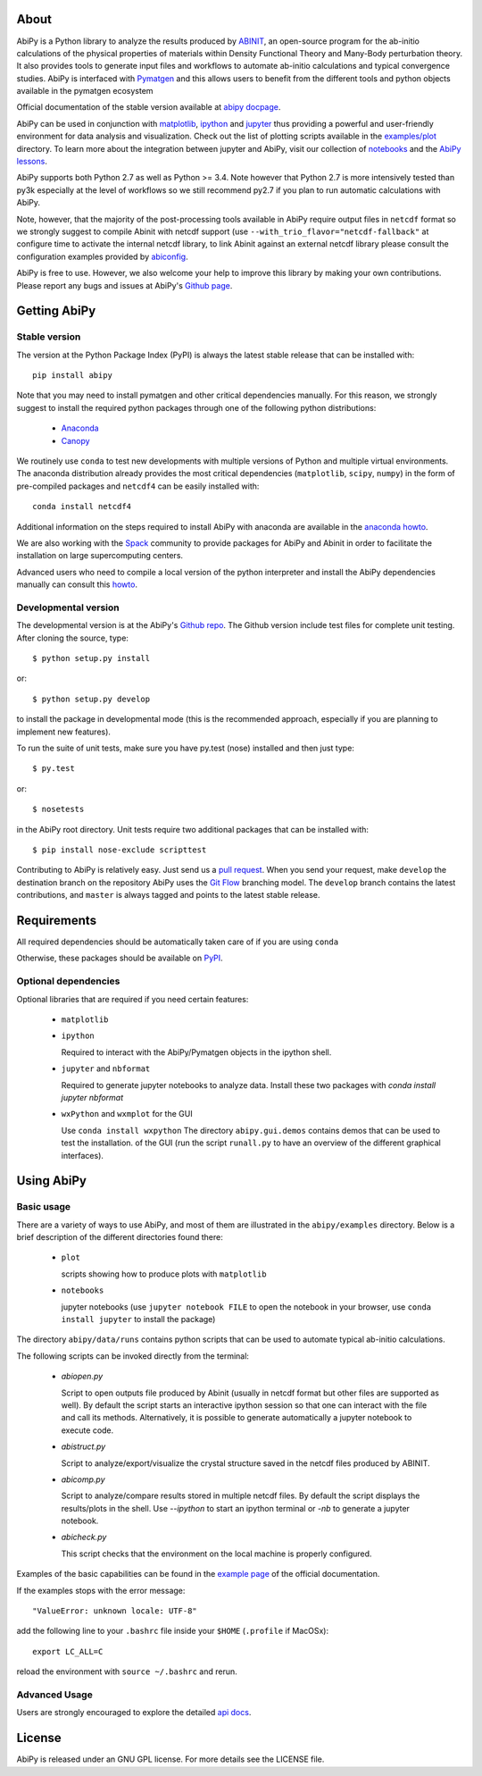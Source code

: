 .. :Repository: https://github.com/abinit/abipy
.. :Author: Matteo Giantomassi (http://github.com/abinit)

.. image:: https://pypip.in/v/abipy/badge.png
        :target: https://pypi.python.org/pypi/abipy

.. image:: https://img.shields.io/travis/gmatteo/abipy/master.svg
        :target: https://travis-ci.org/gmatteo/abipy

.. image:: https://img.shields.io/badge/license-GPL-blue.svg


About
=====

AbiPy is a Python library to analyze the results produced by `ABINIT <http://www.abinit.org>`_,
an open-source program for the ab-initio calculations of the physical properties of materials
within Density Functional Theory and Many-Body perturbation theory.
It also provides tools to generate input files and workflows to automate
ab-initio calculations and typical convergence studies.
AbiPy is interfaced with `Pymatgen <http://www.pymatgen.org>`_ and this allows users to
benefit from the different tools and python objects available in the pymatgen ecosystem





Official documentation of the stable version available at `abipy docpage`_.

AbiPy can be used in conjunction with `matplotlib <http://matplotlib.org>`_,
`ipython <https://ipython.org/index.html>`_ and `jupyter <http://jupyter.org/>`_
thus providing a powerful and user-friendly environment for data analysis and visualization.
Check out the list of plotting scripts available in the
`examples/plot <http://pythonhosted.org/abipy/examples/plot/index.html>`_ directory.
To learn more about the integration between jupyter and AbiPy, visit our collection of `notebooks
<http://nbviewer.ipython.org/github/abinit/abipy/blob/master/abipy/examples/notebooks/index.ipynb>`_
and the
`AbiPy lessons <http://nbviewer.ipython.org/github/abinit/abipy/blob/master/abipy/examples/notebooks/lessons/index.ipynb>`_.

AbiPy supports both Python 2.7 as well as Python >= 3.4.
Note however that Python 2.7 is more intensively tested than py3k especially at the level of workflows
so we still recommend py2.7 if you plan to run automatic calculations with AbiPy.

Note, however, that the majority of the post-processing tools available in AbiPy require output files in
``netcdf`` format so we strongly suggest to compile Abinit with netcdf support
(use ``--with_trio_flavor="netcdf-fallback"`` at configure time to activate the internal netcdf library,
to link Abinit against an external netcdf library please consult the configuration examples
provided by `abiconfig <https://github.com/abinit/abiconfig>`_.

AbiPy is free to use. However, we also welcome your help to improve this library by making your own contributions.
Please report any bugs and issues at AbiPy's `Github page <https://github.com/abinit/abipy>`_.

Getting AbiPy
=============

Stable version
--------------

The version at the Python Package Index (PyPI) is always the latest stable release
that can be installed with::

    pip install abipy

Note that you may need to install pymatgen and other critical dependencies manually.
For this reason, we strongly suggest to install the required python packages through one
of the following python distributions:

  * `Anaconda <https://continuum.io/downloads>`_

  * `Canopy <https://www.enthought.com/products/canopy>`_

We routinely use ``conda`` to test new developments with multiple versions of Python and multiple virtual environments.
The anaconda distribution already provides the most critical dependencies (``matplotlib``, ``scipy``, ``numpy``)
in the form of pre-compiled packages and ``netcdf4`` can be easily installed with::

    conda install netcdf4

Additional information on the steps required to install AbiPy with anaconda are available
in the `anaconda howto <http://pythonhosted.org/abipy/users/howto_anaconda.html>`_.

We are also working with the `Spack <https://github.com/LLNL/spack>`_ community
to provide packages for AbiPy and Abinit in order to facilitate the installation on large supercomputing centers.

Advanced users who need to compile a local version of the python interpreter and install the AbiPy dependencies
manually can consult this `howto <http://pythonhosted.org/abipy/users/howto_compile_python_and_bootstrap_pip.html>`_.

Developmental version
---------------------

The developmental version is at the AbiPy's `Github repo <https://github.com/abinit/abipy>`_.
The Github version include test files for complete unit testing.
After cloning the source, type::

    $ python setup.py install

or::

    $ python setup.py develop

to install the package in developmental mode (this is the recommended approach, especially if you are
planning to implement new features).

To run the suite of unit tests, make sure you have py.test (nose) installed and then just type::

    $ py.test

or::

    $ nosetests

in the AbiPy root directory.
Unit tests require two additional packages that can be installed with::

   $ pip install nose-exclude scripttest

Contributing to AbiPy is relatively easy.
Just send us a `pull request <https://help.github.com/articles/using-pull-requests/>`_.
When you send your request, make ``develop`` the destination branch on the repository
AbiPy uses the `Git Flow <http://nvie.com/posts/a-successful-git-branching-model/>`_ branching model.
The ``develop`` branch contains the latest contributions, and ``master`` is always tagged and points
to the latest stable release.

Requirements
============

All required dependencies should be automatically taken care of if you are using ``conda``

Otherwise, these packages should be available on `PyPI <http://pypi.python.org>`_.

Optional dependencies
---------------------

Optional libraries that are required if you need certain features:

  * ``matplotlib``

  * ``ipython``

    Required to interact with the AbiPy/Pymatgen objects in the ipython shell.

  * ``jupyter`` and ``nbformat``

    Required to generate jupyter notebooks to analyze data.
    Install these two packages with `conda install jupyter nbformat`

  * ``wxPython`` and ``wxmplot`` for the GUI

    Use ``conda install wxpython``
    The directory ``abipy.gui.demos`` contains demos that can be used to test the installation.
    of the GUI (run the script ``runall.py`` to have an overview of the different graphical interfaces).

Using AbiPy
===========

Basic usage
-----------

There are a variety of ways to use AbiPy, and most of them are illustrated in the ``abipy/examples`` directory.
Below is a brief description of the different directories found there:

  * ``plot``

    scripts showing how to produce plots with ``matplotlib``

  * ``notebooks``

    jupyter notebooks
    (use ``jupyter notebook FILE`` to open the notebook in your browser,
    use ``conda install jupyter`` to install the package)


The directory ``abipy/data/runs`` contains python scripts that can be used to automate typical ab-initio calculations.

The following scripts can be invoked directly from the terminal:

  * `abiopen.py`

    Script to open outputs file produced by Abinit (usually in netcdf format but
    other files are supported as well). By default the script starts an interactive ipython
    session so that one can interact with the file and call its methods.
    Alternatively, it is possible to generate automatically a jupyter notebook to execute code.

  * `abistruct.py`

    Script to analyze/export/visualize the crystal structure saved in the netcdf files produced by ABINIT.

  * `abicomp.py`

    Script to analyze/compare results stored in multiple netcdf files.
    By default the script displays the results/plots in the shell.
    Use `--ipython` to start an ipython terminal or `-nb` to generate a jupyter notebook.

  * `abicheck.py`

    This script checks that the environment on the local machine is properly configured.


Examples of the basic capabilities can be found in the
`example page <http://pythonhosted.org/abipy/examples/index.html>`_ of the  official documentation.

If the examples stops with the error message::

    "ValueError: unknown locale: UTF-8"

add the following line to your ``.bashrc`` file inside your ``$HOME`` (``.profile`` if MacOSx)::

    export LC_ALL=C

reload the environment with ``source ~/.bashrc`` and rerun.

Advanced Usage
--------------

Users are strongly encouraged to explore the detailed `api docs <http://pythonhosted.org/abipy/api/index.html>`_.

License
=======

AbiPy is released under an GNU GPL license. For more details see the LICENSE file.

.. _`abipy docpage` : http://pythonhosted.org/abipy
